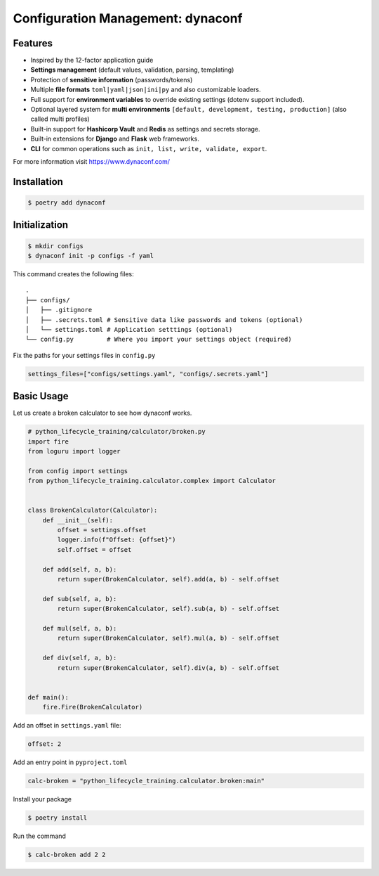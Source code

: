 ==================================
Configuration Management: dynaconf
==================================

Features
--------

* Inspired by the 12-factor application guide
* **Settings management** (default values, validation, parsing, templating)
* Protection of **sensitive information** (passwords/tokens)
* Multiple **file formats** ``toml|yaml|json|ini|py`` and also customizable loaders.
* Full support for **environment variables** to override existing settings (dotenv
  support included).
* Optional layered system for **multi environments** ``[default, development, testing,
  production]`` (also called multi profiles)
* Built-in support for **Hashicorp Vault** and **Redis** as settings and secrets
  storage.
* Built-in extensions for **Django** and **Flask** web frameworks.
* **CLI** for common operations such as ``init, list, write, validate, export``.

For more information visit https://www.dynaconf.com/

Installation
------------

.. code-block:: console

    $ poetry add dynaconf

Initialization
--------------

.. code-block:: console

    $ mkdir configs
    $ dynaconf init -p configs -f yaml

.. image:: docs/_static/dynaconf/img/init.png
    :alt: Dynaconf initialization

This command creates the following files::

    .
    ├── configs/
    │   ├── .gitignore
    │   ├── .secrets.toml # Sensitive data like passwords and tokens (optional)
    │   └── settings.toml # Application setttings (optional)
    └── config.py         # Where you import your settings object (required)

Fix the paths for your settings files in ``config.py``

.. code-block:: python

    settings_files=["configs/settings.yaml", "configs/.secrets.yaml"]

Basic Usage
-----------

Let us create a broken calculator to see how dynaconf works.

.. code-block:: python

    # python_lifecycle_training/calculator/broken.py
    import fire
    from loguru import logger

    from config import settings
    from python_lifecycle_training.calculator.complex import Calculator


    class BrokenCalculator(Calculator):
        def __init__(self):
            offset = settings.offset
            logger.info(f"Offset: {offset}")
            self.offset = offset

        def add(self, a, b):
            return super(BrokenCalculator, self).add(a, b) - self.offset

        def sub(self, a, b):
            return super(BrokenCalculator, self).sub(a, b) - self.offset

        def mul(self, a, b):
            return super(BrokenCalculator, self).mul(a, b) - self.offset

        def div(self, a, b):
            return super(BrokenCalculator, self).div(a, b) - self.offset


    def main():
        fire.Fire(BrokenCalculator)

Add an offset in ``settings.yaml`` file:

.. code-block:: YAML

    offset: 2

Add an entry point in ``pyproject.toml``

.. code-block:: cfg

    calc-broken = "python_lifecycle_training.calculator.broken:main"

Install your package

.. code-block:: console

    $ poetry install

Run the command

.. code-block:: console

    $ calc-broken add 2 2

.. image:: docs/_static/dynaconf/img/broken.png
    :alt: Broken Calculator
